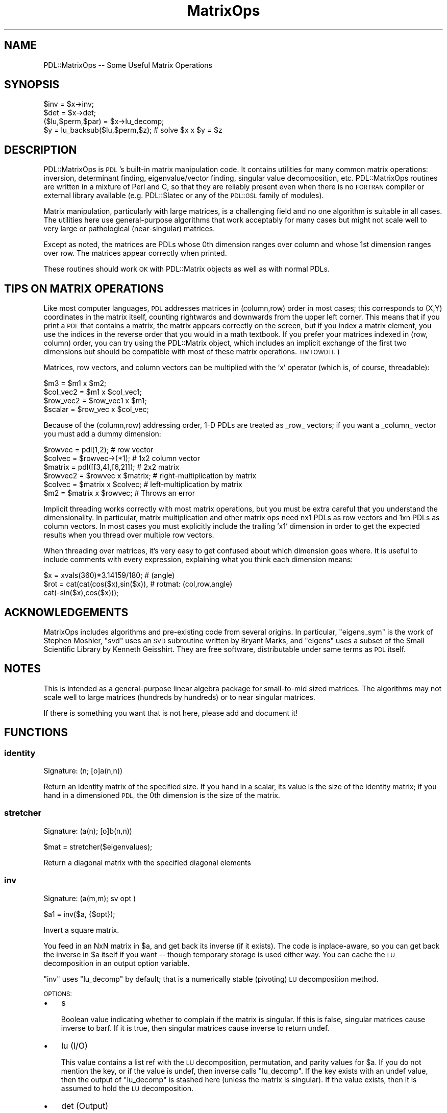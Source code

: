 .\" Automatically generated by Pod::Man 4.14 (Pod::Simple 3.40)
.\"
.\" Standard preamble:
.\" ========================================================================
.de Sp \" Vertical space (when we can't use .PP)
.if t .sp .5v
.if n .sp
..
.de Vb \" Begin verbatim text
.ft CW
.nf
.ne \\$1
..
.de Ve \" End verbatim text
.ft R
.fi
..
.\" Set up some character translations and predefined strings.  \*(-- will
.\" give an unbreakable dash, \*(PI will give pi, \*(L" will give a left
.\" double quote, and \*(R" will give a right double quote.  \*(C+ will
.\" give a nicer C++.  Capital omega is used to do unbreakable dashes and
.\" therefore won't be available.  \*(C` and \*(C' expand to `' in nroff,
.\" nothing in troff, for use with C<>.
.tr \(*W-
.ds C+ C\v'-.1v'\h'-1p'\s-2+\h'-1p'+\s0\v'.1v'\h'-1p'
.ie n \{\
.    ds -- \(*W-
.    ds PI pi
.    if (\n(.H=4u)&(1m=24u) .ds -- \(*W\h'-12u'\(*W\h'-12u'-\" diablo 10 pitch
.    if (\n(.H=4u)&(1m=20u) .ds -- \(*W\h'-12u'\(*W\h'-8u'-\"  diablo 12 pitch
.    ds L" ""
.    ds R" ""
.    ds C` ""
.    ds C' ""
'br\}
.el\{\
.    ds -- \|\(em\|
.    ds PI \(*p
.    ds L" ``
.    ds R" ''
.    ds C`
.    ds C'
'br\}
.\"
.\" Escape single quotes in literal strings from groff's Unicode transform.
.ie \n(.g .ds Aq \(aq
.el       .ds Aq '
.\"
.\" If the F register is >0, we'll generate index entries on stderr for
.\" titles (.TH), headers (.SH), subsections (.SS), items (.Ip), and index
.\" entries marked with X<> in POD.  Of course, you'll have to process the
.\" output yourself in some meaningful fashion.
.\"
.\" Avoid warning from groff about undefined register 'F'.
.de IX
..
.nr rF 0
.if \n(.g .if rF .nr rF 1
.if (\n(rF:(\n(.g==0)) \{\
.    if \nF \{\
.        de IX
.        tm Index:\\$1\t\\n%\t"\\$2"
..
.        if !\nF==2 \{\
.            nr % 0
.            nr F 2
.        \}
.    \}
.\}
.rr rF
.\" ========================================================================
.\"
.IX Title "MatrixOps 3"
.TH MatrixOps 3 "2020-09-20" "perl v5.32.0" "User Contributed Perl Documentation"
.\" For nroff, turn off justification.  Always turn off hyphenation; it makes
.\" way too many mistakes in technical documents.
.if n .ad l
.nh
.SH "NAME"
PDL::MatrixOps \-\- Some Useful Matrix Operations
.SH "SYNOPSIS"
.IX Header "SYNOPSIS"
.Vb 1
\&    $inv = $x\->inv;
\&
\&    $det = $x\->det;
\&
\&    ($lu,$perm,$par) = $x\->lu_decomp;
\&    $y = lu_backsub($lu,$perm,$z); # solve $x x $y = $z
.Ve
.SH "DESCRIPTION"
.IX Header "DESCRIPTION"
PDL::MatrixOps is \s-1PDL\s0's built-in matrix manipulation code.  It
contains utilities for many common matrix operations: inversion,
determinant finding, eigenvalue/vector finding, singular value
decomposition, etc.  PDL::MatrixOps routines are written in a mixture
of Perl and C, so that they are reliably present even when there is no
\&\s-1FORTRAN\s0 compiler or external library available (e.g.
PDL::Slatec or any of the \s-1PDL::GSL\s0 family of modules).
.PP
Matrix manipulation, particularly with large matrices, is a
challenging field and no one algorithm is suitable in all cases.  The
utilities here use general-purpose algorithms that work acceptably for
many cases but might not scale well to very large or pathological
(near-singular) matrices.
.PP
Except as noted, the matrices are PDLs whose 0th dimension ranges over
column and whose 1st dimension ranges over row.  The matrices appear
correctly when printed.
.PP
These routines should work \s-1OK\s0 with PDL::Matrix objects
as well as with normal PDLs.
.SH "TIPS ON MATRIX OPERATIONS"
.IX Header "TIPS ON MATRIX OPERATIONS"
Like most computer languages, \s-1PDL\s0 addresses matrices in (column,row)
order in most cases; this corresponds to (X,Y) coordinates in the
matrix itself, counting rightwards and downwards from the upper left
corner.  This means that if you print a \s-1PDL\s0 that contains a matrix,
the matrix appears correctly on the screen, but if you index a matrix
element, you use the indices in the reverse order that you would in a
math textbook.  If you prefer your matrices indexed in (row, column)
order, you can try using the PDL::Matrix object, which
includes an implicit exchange of the first two dimensions but should
be compatible with most of these matrix operations.  \s-1TIMTOWDTI.\s0)
.PP
Matrices, row vectors, and column vectors can be multiplied with the 'x'
operator (which is, of course, threadable):
.PP
.Vb 4
\&    $m3 = $m1 x $m2;
\&    $col_vec2 = $m1 x $col_vec1;
\&    $row_vec2 = $row_vec1 x $m1;
\&    $scalar = $row_vec x $col_vec;
.Ve
.PP
Because of the (column,row) addressing order, 1\-D PDLs are treated as
_row_ vectors; if you want a _column_ vector you must add a dummy dimension:
.PP
.Vb 6
\&    $rowvec  = pdl(1,2);            # row vector
\&    $colvec  = $rowvec\->(*1);         # 1x2 column vector
\&    $matrix  = pdl([[3,4],[6,2]]);  # 2x2 matrix
\&    $rowvec2 = $rowvec x $matrix;   # right\-multiplication by matrix
\&    $colvec  = $matrix x $colvec;   # left\-multiplication by matrix
\&    $m2      = $matrix x $rowvec;   # Throws an error
.Ve
.PP
Implicit threading works correctly with most matrix operations, but
you must be extra careful that you understand the dimensionality.  In 
particular, matrix multiplication and other matrix ops need nx1 PDLs
as row vectors and 1xn PDLs as column vectors.  In most cases you must
explicitly include the trailing 'x1' dimension in order to get the expected
results when you thread over multiple row vectors.
.PP
When threading over matrices, it's very easy to get confused about 
which dimension goes where. It is useful to include comments with 
every expression, explaining what you think each dimension means:
.PP
.Vb 3
\&        $x = xvals(360)*3.14159/180;        # (angle)
\&        $rot = cat(cat(cos($x),sin($x)),    # rotmat: (col,row,angle)
\&                   cat(\-sin($x),cos($x)));
.Ve
.SH "ACKNOWLEDGEMENTS"
.IX Header "ACKNOWLEDGEMENTS"
MatrixOps includes algorithms and pre-existing code from several
origins.  In particular, \f(CW\*(C`eigens_sym\*(C'\fR is the work of Stephen Moshier,
\&\f(CW\*(C`svd\*(C'\fR uses an \s-1SVD\s0 subroutine written by Bryant Marks, and \f(CW\*(C`eigens\*(C'\fR
uses a subset of the Small Scientific Library by Kenneth Geisshirt.
They are free software, distributable under same terms as \s-1PDL\s0 itself.
.SH "NOTES"
.IX Header "NOTES"
This is intended as a general-purpose linear algebra package for
small-to-mid sized matrices.  The algorithms may not scale well to
large matrices (hundreds by hundreds) or to near singular matrices.
.PP
If there is something you want that is not here, please add and
document it!
.SH "FUNCTIONS"
.IX Header "FUNCTIONS"
.SS "identity"
.IX Subsection "identity"
.Vb 1
\&  Signature: (n; [o]a(n,n))
.Ve
.PP
Return an identity matrix of the specified size.  If you hand in a
scalar, its value is the size of the identity matrix; if you hand in a
dimensioned \s-1PDL,\s0 the 0th dimension is the size of the matrix.
.SS "stretcher"
.IX Subsection "stretcher"
.Vb 1
\&  Signature: (a(n); [o]b(n,n))
.Ve
.PP
.Vb 1
\&  $mat = stretcher($eigenvalues);
.Ve
.PP
Return a diagonal matrix with the specified diagonal elements
.SS "inv"
.IX Subsection "inv"
.Vb 1
\&  Signature: (a(m,m); sv opt )
.Ve
.PP
.Vb 1
\&  $a1 = inv($a, {$opt});
.Ve
.PP
Invert a square matrix.
.PP
You feed in an NxN matrix in \f(CW$a\fR, and get back its inverse (if it
exists).  The code is inplace-aware, so you can get back the inverse
in \f(CW$a\fR itself if you want \*(-- though temporary storage is used either
way.  You can cache the \s-1LU\s0 decomposition in an output option variable.
.PP
\&\f(CW\*(C`inv\*(C'\fR uses \f(CW\*(C`lu_decomp\*(C'\fR by default; that is a numerically stable
(pivoting) \s-1LU\s0 decomposition method.
.PP
\&\s-1OPTIONS:\s0
.IP "\(bu" 3
s
.Sp
Boolean value indicating whether to complain if the matrix is singular.  If
this is false, singular matrices cause inverse to barf.  If it is true, then 
singular matrices cause inverse to return undef.
.IP "\(bu" 3
lu (I/O)
.Sp
This value contains a list ref with the \s-1LU\s0 decomposition, permutation,
and parity values for \f(CW$a\fR.  If you do not mention the key, or if the
value is undef, then inverse calls \f(CW\*(C`lu_decomp\*(C'\fR.  If the key exists with
an undef value, then the output of \f(CW\*(C`lu_decomp\*(C'\fR is stashed here (unless
the matrix is singular).  If the value exists, then it is assumed to
hold the \s-1LU\s0 decomposition.
.IP "\(bu" 3
det (Output)
.Sp
If this key exists, then the determinant of \f(CW$a\fR get stored here,
whether or not the matrix is singular.
.SS "det"
.IX Subsection "det"
.Vb 1
\&  Signature: (a(m,m); sv opt)
.Ve
.PP
.Vb 1
\&  $det = det($a,{opt});
.Ve
.PP
Determinant of a square matrix using \s-1LU\s0 decomposition (for large matrices)
.PP
You feed in a square matrix, you get back the determinant.  Some
options exist that allow you to cache the \s-1LU\s0 decomposition of the
matrix (note that the \s-1LU\s0 decomposition is invalid if the determinant
is zero!).  The \s-1LU\s0 decomposition is cacheable, in case you want to
re-use it.  This method of determinant finding is more rapid than
recursive-descent on large matrices, and if you reuse the \s-1LU\s0
decomposition it's essentially free.
.PP
\&\s-1OPTIONS:\s0
.IP "\(bu" 3
lu (I/O)
.Sp
Provides a cache for the \s-1LU\s0 decomposition of the matrix.  If you 
provide the key but leave the value undefined, then the \s-1LU\s0 decomposition
goes in here; if you put an \s-1LU\s0 decomposition here, it will be used and
the matrix will not be decomposed again.
.SS "determinant"
.IX Subsection "determinant"
.Vb 1
\&  Signature: (a(m,m))
.Ve
.PP
.Vb 1
\&  $det = determinant($x);
.Ve
.PP
Determinant of a square matrix, using recursive descent (threadable).
.PP
This is the traditional, robust recursive determinant method taught in
most linear algebra courses.  It scales like \f(CW\*(C`O(n!)\*(C'\fR (and hence is
pitifully slow for large matrices) but is very robust because no 
division is involved (hence no division-by-zero errors for singular
matrices).  It's also threadable, so you can find the determinants of 
a large collection of matrices all at once if you want.
.PP
Matrices up to 3x3 are handled by direct multiplication; larger matrices
are handled by recursive descent to the 3x3 case.
.PP
The LU-decomposition method det is faster in isolation for
single matrices larger than about 4x4, and is much faster if you end up
reusing the \s-1LU\s0 decomposition of \f(CW$a\fR (\s-1NOTE:\s0 check performance and
threading benchmarks with new code).
.SS "eigens_sym"
.IX Subsection "eigens_sym"
.Vb 1
\&  Signature: ([phys]a(m); [o,phys]ev(n,n); [o,phys]e(n))
.Ve
.PP
Eigenvalues and \-vectors of a symmetric square matrix.  If passed
an asymmetric matrix, the routine will warn and symmetrize it, by taking
the average value.  That is, it will solve for 0.5*($a+$a\->mv(0,1)).
.PP
It's threadable, so if \f(CW$a\fR is 3x3x100, it's treated as 100 separate 3x3
matrices, and both \f(CW$ev\fR and \f(CW$e\fR get extra dimensions accordingly.
.PP
If called in scalar context it hands back only the eigenvalues.  Ultimately,
it should switch to a faster algorithm in this case (as discarding the 
eigenvectors is wasteful).
.PP
The algorithm used is due to J. vonNeumann, which was a rediscovery of
Jacobi's Method <http://en.wikipedia.org/wiki/Jacobi_eigenvalue_algorithm> .
.PP
The eigenvectors are returned in \s-1COLUMNS\s0 of the returned \s-1PDL.\s0  That
makes it slightly easier to access individual eigenvectors, since the
0th dim of the output \s-1PDL\s0 runs across the eigenvectors and the 1st dim
runs across their components.
.PP
.Vb 3
\&    ($ev,$e) = eigens_sym $x;  # Make eigenvector matrix
\&    $vector = $ev\->($n);       # Select nth eigenvector as a column\-vector
\&    $vector = $ev\->(($n));     # Select nth eigenvector as a row\-vector
.Ve
.PP
.Vb 2
\&    ($ev, $e) = eigens_sym($x); # e\-vects & e\-values
\&    $e = eigens_sym($x);        # just eigenvalues
.Ve
.PP
eigens_sym ignores the bad-value flag of the input piddles.
It will set the bad-value flag of all output piddles if the flag is set for any of the input piddles.
.SS "eigens"
.IX Subsection "eigens"
.Vb 1
\&  Signature: ([phys]a(m); [o,phys]ev(l,n,n); [o,phys]e(l,n))
.Ve
.PP
Real eigenvalues and \-vectors of a real square matrix.
.PP
(See also \*(L"eigens_sym\*(R", for eigenvalues and \-vectors
of a real, symmetric, square matrix).
.PP
The eigens function will attempt to compute the eigenvalues and
eigenvectors of a square matrix with real components.  If the matrix
is symmetric, the same underlying code as \*(L"eigens_sym\*(R"
is used.  If asymmetric, the eigenvalues and eigenvectors are computed
with algorithms from the sslib library.  If any imaginary components
exist in the eigenvalues, the results are currently considered to be
invalid, and such eigenvalues are returned as \*(L"NaN\*(R"s.  This is true
for eigenvectors also.  That is if there are imaginary components to
any of the values in the eigenvector, the eigenvalue and corresponding
eigenvectors are all set to \*(L"NaN\*(R".  Finally, if there are any repeated
eigenvectors, they are replaced with all \*(L"NaN\*(R"s.
.PP
Use of the eigens function on asymmetric matrices should be considered
experimental!  For asymmetric matrices, nearly all observed matrices
with real eigenvalues produce incorrect results, due to errors of the
sslib algorithm.  If your assymmetric matrix returns all NaNs, do not
assume that the values are complex.  Also, problems with memory access
is known in this library.
.PP
Not all square matrices are diagonalizable.  If you feed in a
non-diagonalizable matrix, then one or more of the eigenvectors will
be set to NaN, along with the corresponding eigenvalues.
.PP
\&\f(CW\*(C`eigens\*(C'\fR is threadable, so you can solve 100 eigenproblems by 
feeding in a 3x3x100 array. Both \f(CW$ev\fR and \f(CW$e\fR get extra dimensions accordingly.
.PP
If called in scalar context \f(CW\*(C`eigens\*(C'\fR hands back only the eigenvalues.  This
is somewhat wasteful, as it calculates the eigenvectors anyway.
.PP
The eigenvectors are returned in \s-1COLUMNS\s0 of the returned \s-1PDL\s0 (ie the
the 0 dimension).  That makes it slightly easier to access individual
eigenvectors, since the 0th dim of the output \s-1PDL\s0 runs across the
eigenvectors and the 1st dim runs across their components.
.PP
.Vb 3
\&        ($ev,$e) = eigens $x;  # Make eigenvector matrix
\&        $vector = $ev\->($n);   # Select nth eigenvector as a column\-vector
\&        $vector = $ev\->(($n)); # Select nth eigenvector as a row\-vector
.Ve
.PP
\&\s-1DEVEL NOTES:\s0
.PP
For now, there is no distinction between a complex eigenvalue and an
invalid eigenvalue, although the underlying code generates complex
numbers.  It might be useful to be able to return complex eigenvalues.
.PP
.Vb 2
\&    ($ev, $e) = eigens($x); # e\*(Aqvects & e\*(Aqvals
\&    $e = eigens($x);        # just eigenvalues
.Ve
.PP
eigens ignores the bad-value flag of the input piddles.
It will set the bad-value flag of all output piddles if the flag is set for any of the input piddles.
.SS "svd"
.IX Subsection "svd"
.Vb 1
\&  Signature: (a(n,m); [o]u(n,m); [o,phys]z(n); [o]v(n,n))
.Ve
.PP
.Vb 1
\& ($u, $s, $v) = svd($x);
.Ve
.PP
Singular value decomposition of a matrix.
.PP
\&\f(CW\*(C`svd\*(C'\fR is threadable.
.PP
Given an m x n matrix \f(CW$a\fR that has m rows and n columns (m >= n),
\&\f(CW\*(C`svd\*(C'\fR computes matrices \f(CW$u\fR and \f(CW$v\fR, and a vector of the singular
values \f(CW$s\fR. Like most implementations, \f(CW\*(C`svd\*(C'\fR computes what is
commonly referred to as the \*(L"thin \s-1SVD\*(R"\s0 of \f(CW$a\fR, such that \f(CW$u\fR is m
x n, \f(CW$v\fR is n x n, and there are <=n singular values. As long as m
>= n, the original matrix can be reconstructed as follows:
.PP
.Vb 4
\&    ($u,$s,$v) = svd($x);
\&    $ess = zeroes($x\->dim(0),$x\->dim(0));
\&    $ess\->slice("$_","$_").=$s\->slice("$_") foreach (0..$x\->dim(0)\-1); #generic diagonal
\&    $a_copy = $u x $ess x $v\->transpose;
.Ve
.PP
If m==n, \f(CW$u\fR and \f(CW$v\fR can be thought of as rotation matrices that
convert from the original matrix's singular coordinates to final
coordinates, and from original coordinates to singular coordinates,
respectively, and \f(CW$ess\fR is a diagonal scaling matrix.
.PP
If n>m, \f(CW\*(C`svd\*(C'\fR will barf. This can be avoided by passing in the
transpose of \f(CW$a\fR, and reconstructing the original matrix like so:
.PP
.Vb 4
\&    ($u,$s,$v) = svd($x\->transpose);
\&    $ess = zeroes($x\->dim(1),$x\->dim(1));
\&    $ess\->slice("$_","$_").=$s\->slice("$_") foreach (0..$x\->dim(1)\-1); #generic diagonal
\&    $x_copy = $v x $ess x $u\->transpose;
.Ve
.PP
\&\s-1EXAMPLE\s0
.PP
The computing literature has loads of examples of how to use \s-1SVD.\s0
Here's a trivial example (used in PDL::Transform::map)
of how to make a matrix less, er, singular, without changing the
orientation of the ellipsoid of transformation:
.PP
.Vb 5
\&    { my($r1,$s,$r2) = svd $x;
\&      $s++;             # fatten all singular values
\&      $r2 *= $s;        # implicit threading for cheap mult.
\&      $x .= $r2 x $r1;  # a gets r2 x ess x r1
\&    }
.Ve
.PP
svd ignores the bad-value flag of the input piddles.
It will set the bad-value flag of all output piddles if the flag is set for any of the input piddles.
.SS "lu_decomp"
.IX Subsection "lu_decomp"
.Vb 1
\&  Signature: (a(m,m); [o]lu(m,m); [o]perm(m); [o]parity)
.Ve
.PP
\&\s-1LU\s0 decompose a matrix, with row permutation
.PP
.Vb 1
\&  ($lu, $perm, $parity) = lu_decomp($x);
\&
\&  $lu = lu_decomp($x, $perm, $par);  # $perm and $par are outputs!
\&
\&  lu_decomp($x\->inplace,$perm,$par); # Everything in place.
.Ve
.PP
\&\f(CW\*(C`lu_decomp\*(C'\fR returns an \s-1LU\s0 decomposition of a square matrix,
using Crout's method with partial pivoting. It's ported
from \fINumerical Recipes\fR. The partial pivoting keeps it
numerically stable but means a little more overhead from
threading.
.PP
\&\f(CW\*(C`lu_decomp\*(C'\fR decomposes the input matrix into matrices L and
U such that \s-1LU\s0 = A, L is a subdiagonal matrix, and U is a
superdiagonal matrix. By convention, the diagonal of L is
all 1's.
.PP
The single output matrix contains all the variable elements
of both the L and U matrices, stacked together. Because the
method uses pivoting (rearranging the lower part of the
matrix for better numerical stability), you have to permute
input vectors before applying the L and U matrices. The
permutation is returned either in the second argument or, in
list context, as the second element of the list. You need
the permutation for the output to make any sense, so be sure
to get it one way or the other.
.PP
\&\s-1LU\s0 decomposition is the answer to a lot of matrix questions,
including inversion and determinant-finding, and \f(CW\*(C`lu_decomp\*(C'\fR
is used by inv.
.PP
If you pass in \f(CW$perm\fR and \f(CW$parity\fR, they either must be
predeclared PDLs of the correct size ($perm is an n\-vector,
\&\f(CW$parity\fR is a scalar) or scalars.
.PP
If the matrix is singular, then the \s-1LU\s0 decomposition might
not be defined; in those cases, \f(CW\*(C`lu_decomp\*(C'\fR silently returns
undef. Some singular matrices LU-decompose just fine, and
those are handled \s-1OK\s0 but give a zero determinant (and hence
can't be inverted).
.PP
\&\f(CW\*(C`lu_decomp\*(C'\fR uses pivoting, which rearranges the values in the
matrix for more numerical stability. This makes it really
good for large and even near-singular matrices. There is
a non-pivoting version \f(CW\*(C`lu_decomp2\*(C'\fR available which is
from 5 to 60 percent faster for typical problems at
the expense of failing to compute a result in some cases.
.PP
Now that the \f(CW\*(C`lu_decomp\*(C'\fR is threaded, it is the recommended
\&\s-1LU\s0 decomposition routine.  It no longer falls back to \f(CW\*(C`lu_decomp2\*(C'\fR.
.PP
\&\f(CW\*(C`lu_decomp\*(C'\fR is ported from \fINumerical Recipes\fR to \s-1PDL.\s0 It
should probably be implemented in C.
.SS "lu_decomp2"
.IX Subsection "lu_decomp2"
.Vb 1
\&  Signature: (a(m,m); [o]lu(m,m))
.Ve
.PP
\&\s-1LU\s0 decompose a matrix, with no row permutation
.PP
.Vb 1
\&  ($lu, $perm, $parity) = lu_decomp2($x);
\&  
\&  $lu = lu_decomp2($x,$perm,$parity);   # or
\&  $lu = lu_decomp2($x);                 # $perm and $parity are optional
\&  
\&  lu_decomp($x\->inplace,$perm,$parity); # or
\&  lu_decomp($x\->inplace);               # $perm and $parity are optional
.Ve
.PP
\&\f(CW\*(C`lu_decomp2\*(C'\fR works just like lu_decomp, but it does \fBno\fR
pivoting at all.  For compatibility with lu_decomp, it
will give you a permutation list and a parity scalar if you ask
for them \*(-- but they are always trivial.
.PP
Because \f(CW\*(C`lu_decomp2\*(C'\fR does not pivot, it is numerically \fBunstable\fR \*(--
that means it is less precise than lu_decomp, particularly for
large or near-singular matrices.  There are also specific types of 
non-singular matrices that confuse it (e.g. ([0,\-1,0],[1,0,0],[0,0,1]),
which is a 90 degree rotation matrix but which confuses \f(CW\*(C`lu_decomp2\*(C'\fR).
.PP
On the other hand, if you want to invert rapidly a few hundred thousand
small matrices and don't mind missing one or two, it could be the ticket.
It can be up to 60% faster at the expense of possible failure of the
decomposition for some of the input matrices.
.PP
The output is a single matrix that contains the \s-1LU\s0 decomposition of \f(CW$a\fR;
you can even do it in-place, thereby destroying \f(CW$a\fR, if you want.  See
lu_decomp for more information about \s-1LU\s0 decomposition.
.PP
\&\f(CW\*(C`lu_decomp2\*(C'\fR is ported from \fINumerical Recipes\fR into \s-1PDL.\s0
.SS "lu_backsub"
.IX Subsection "lu_backsub"
.Vb 1
\&  Signature: (lu(m,m); perm(m); b(m))
.Ve
.PP
Solve a x = b for matrix a, by back substitution into a's \s-1LU\s0 decomposition.
.PP
.Vb 1
\&  ($lu,$perm,$par) = lu_decomp($x);
\&  
\&  $x = lu_backsub($lu,$perm,$par,$y);  # or
\&  $x = lu_backsub($lu,$perm,$y);       # $par is not required for lu_backsub
\&  
\&  lu_backsub($lu,$perm,$y\->inplace); # modify $y in\-place
\&  
\&  $x = lu_backsub(lu_decomp($x),$y); # (ignores parity value from lu_decomp)
.Ve
.PP
Given the \s-1LU\s0 decomposition of a square matrix (from lu_decomp),
\&\f(CW\*(C`lu_backsub\*(C'\fR does back substitution into the matrix to solve
\&\f(CW\*(C`a x = b\*(C'\fR for given vector \f(CW\*(C`b\*(C'\fR.  It is separated from the
\&\f(CW\*(C`lu_decomp\*(C'\fR method so that you can call the cheap \f(CW\*(C`lu_backsub\*(C'\fR
multiple times and not have to do the expensive \s-1LU\s0 decomposition
more than once.
.PP
\&\f(CW\*(C`lu_backsub\*(C'\fR acts on single vectors and threads in the usual
way, which means that it treats \f(CW$y\fR as the \fItranspose\fR
of the input.  If you want to process a matrix, you must
hand in the \fItranspose\fR of the matrix, and then transpose
the output when you get it back. that is because pdls are
indexed by (col,row), and matrices are (row,column) by
convention, so a 1\-D pdl corresponds to a row vector, not a
column vector.
.PP
If \f(CW$lu\fR is dense and you have more than a few points to
solve for, it is probably cheaper to find \f(CW\*(C`a^\-1\*(C'\fR with
inv, and just multiply \f(CW\*(C`x = a^\-1 b\*(C'\fR.) in fact,
inv works by calling \f(CW\*(C`lu_backsub\*(C'\fR with the identity
matrix.
.PP
\&\f(CW\*(C`lu_backsub\*(C'\fR is ported from section 2.3 of \fINumerical Recipes\fR.
It is written in \s-1PDL\s0 but should probably be implemented in C.
.SS "simq"
.IX Subsection "simq"
.Vb 1
\&  Signature: ([phys]a(n,n); [phys]b(n); [o,phys]x(n); int [o,phys]ips(n); int flag)
.Ve
.PP
Solution of simultaneous linear equations, \f(CW\*(C`a x = b\*(C'\fR.
.PP
\&\f(CW$a\fR is an \f(CW\*(C`n x n\*(C'\fR matrix (i.e., a vector of length \f(CW\*(C`n*n\*(C'\fR), stored row-wise:
that is, \f(CW\*(C`a(i,j) = a[ij]\*(C'\fR, where \f(CW\*(C`ij = i*n + j\*(C'\fR.
.PP
While this is the transpose of the normal column-wise storage, this
corresponds to normal \s-1PDL\s0 usage.  The contents of matrix a may be
altered (but may be required for subsequent calls with flag = \-1).
.PP
\&\f(CW$y\fR, \f(CW$x\fR, \f(CW$ips\fR are vectors of length \f(CW\*(C`n\*(C'\fR.
.PP
Set \f(CW\*(C`flag=0\*(C'\fR to solve.  
Set \f(CW\*(C`flag=\-1\*(C'\fR to do a new back substitution for
different \f(CW$y\fR vector using the same a matrix previously reduced when
\&\f(CW\*(C`flag=0\*(C'\fR (the \f(CW$ips\fR vector generated in the previous solution is also
required).
.PP
See also lu_backsub, which does the same thing with a slightly
less opaque interface.
.PP
simq ignores the bad-value flag of the input piddles.
It will set the bad-value flag of all output piddles if the flag is set for any of the input piddles.
.SS "squaretotri"
.IX Subsection "squaretotri"
.Vb 1
\&  Signature: (a(n,n); b(m))
.Ve
.PP
Convert a symmetric square matrix to triangular vector storage.
.PP
squaretotri does not process bad values.
It will set the bad-value flag of all output piddles if the flag is set for any of the input piddles.
.SH "AUTHOR"
.IX Header "AUTHOR"
Copyright (C) 2002 Craig DeForest (deforest@boulder.swri.edu),
R.J.R. Williams (rjrw@ast.leeds.ac.uk), Karl Glazebrook
(kgb@aaoepp.aao.gov.au).  There is no warranty.  You are allowed to
redistribute and/or modify this work under the same conditions as \s-1PDL\s0
itself.  If this file is separated from the \s-1PDL\s0 distribution, then the
\&\s-1PDL\s0 copyright notice should be included in this file.
